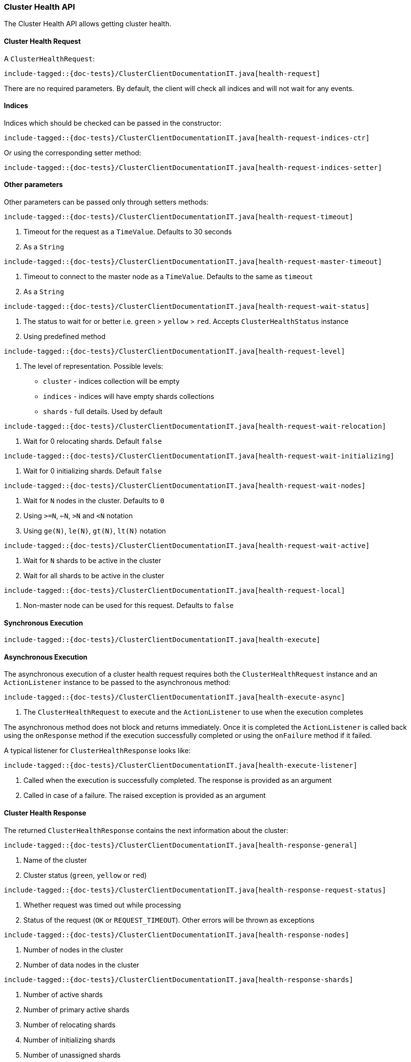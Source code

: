 [[java-rest-high-cluster-health]]
=== Cluster Health API

The Cluster Health API allows getting cluster health.

[[java-rest-high-cluster-health-request]]
==== Cluster Health Request

A `ClusterHealthRequest`:

["source","java",subs="attributes,callouts,macros"]
--------------------------------------------------
include-tagged::{doc-tests}/ClusterClientDocumentationIT.java[health-request]
--------------------------------------------------
There are no required parameters. By default, the client will check all indices and will not wait
for any events.

==== Indices

Indices which should be checked can be passed in the constructor:

["source","java",subs="attributes,callouts,macros"]
--------------------------------------------------
include-tagged::{doc-tests}/ClusterClientDocumentationIT.java[health-request-indices-ctr]
--------------------------------------------------

Or using the corresponding setter method:

["source","java",subs="attributes,callouts,macros"]
--------------------------------------------------
include-tagged::{doc-tests}/ClusterClientDocumentationIT.java[health-request-indices-setter]
--------------------------------------------------

==== Other parameters

Other parameters can be passed only through setters methods:

["source","java",subs="attributes,callouts,macros"]
--------------------------------------------------
include-tagged::{doc-tests}/ClusterClientDocumentationIT.java[health-request-timeout]
--------------------------------------------------
<1> Timeout for the request as a `TimeValue`. Defaults to 30 seconds
<2> As a `String`

["source","java",subs="attributes,callouts,macros"]
--------------------------------------------------
include-tagged::{doc-tests}/ClusterClientDocumentationIT.java[health-request-master-timeout]
--------------------------------------------------
<1> Timeout to connect to the master node as a `TimeValue`. Defaults to the same as `timeout`
<2> As a `String`

["source","java",subs="attributes,callouts,macros"]
--------------------------------------------------
include-tagged::{doc-tests}/ClusterClientDocumentationIT.java[health-request-wait-status]
--------------------------------------------------
<1> The status to wait for or better i.e. `green` > `yellow` > `red`. Accepts `ClusterHealthStatus` instance
<2> Using predefined method

["source","java",subs="attributes,callouts,macros"]
--------------------------------------------------
include-tagged::{doc-tests}/ClusterClientDocumentationIT.java[health-request-level]
--------------------------------------------------
<1> The level of representation. Possible levels:
- `cluster` - indices collection will be empty
- `indices` - indices will have empty shards collections
- `shards` - full details. Used by default

["source","java",subs="attributes,callouts,macros"]
--------------------------------------------------
include-tagged::{doc-tests}/ClusterClientDocumentationIT.java[health-request-wait-relocation]
--------------------------------------------------
<1> Wait for 0 relocating shards. Default `false`

["source","java",subs="attributes,callouts,macros"]
--------------------------------------------------
include-tagged::{doc-tests}/ClusterClientDocumentationIT.java[health-request-wait-initializing]
--------------------------------------------------
<1> Wait for 0 initializing shards. Default `false`

["source","java",subs="attributes,callouts,macros"]
--------------------------------------------------
include-tagged::{doc-tests}/ClusterClientDocumentationIT.java[health-request-wait-nodes]
--------------------------------------------------
<1> Wait for `N` nodes in the cluster. Defaults to `0`
<2> Using `>=N`, `<=N`, `>N` and `<N` notation
<3> Using `ge(N)`, `le(N)`, `gt(N)`, `lt(N)` notation

["source","java",subs="attributes,callouts,macros"]
--------------------------------------------------
include-tagged::{doc-tests}/ClusterClientDocumentationIT.java[health-request-wait-active]
--------------------------------------------------
<1> Wait for `N` shards to be active in the cluster
<2> Wait for all shards to be active in the cluster

["source","java",subs="attributes,callouts,macros"]
--------------------------------------------------
include-tagged::{doc-tests}/ClusterClientDocumentationIT.java[health-request-local]
--------------------------------------------------
<1> Non-master node can be used for this request. Defaults to `false`

[[java-rest-high-cluster-health-sync]]
==== Synchronous Execution

["source","java",subs="attributes,callouts,macros"]
--------------------------------------------------
include-tagged::{doc-tests}/ClusterClientDocumentationIT.java[health-execute]
--------------------------------------------------

[[java-rest-high-cluster-health-async]]
==== Asynchronous Execution

The asynchronous execution of a cluster health request requires both the
`ClusterHealthRequest` instance and an `ActionListener` instance to be
passed to the asynchronous method:

["source","java",subs="attributes,callouts,macros"]
--------------------------------------------------
include-tagged::{doc-tests}/ClusterClientDocumentationIT.java[health-execute-async]
--------------------------------------------------
<1> The `ClusterHealthRequest` to execute and the `ActionListener` to use
when the execution completes

The asynchronous method does not block and returns immediately. Once it is
completed the `ActionListener` is called back using the `onResponse` method
if the execution successfully completed or using the `onFailure` method if
it failed.

A typical listener for `ClusterHealthResponse` looks like:

["source","java",subs="attributes,callouts,macros"]
--------------------------------------------------
include-tagged::{doc-tests}/ClusterClientDocumentationIT.java[health-execute-listener]
--------------------------------------------------
<1> Called when the execution is successfully completed. The response is
provided as an argument
<2> Called in case of a failure. The raised exception is provided as an argument

[[java-rest-high-cluster-health-response]]
==== Cluster Health Response

The returned `ClusterHealthResponse` contains the next information about the
cluster:

["source","java",subs="attributes,callouts,macros"]
--------------------------------------------------
include-tagged::{doc-tests}/ClusterClientDocumentationIT.java[health-response-general]
--------------------------------------------------
<1> Name of the cluster
<2> Cluster status (`green`, `yellow` or `red`)

["source","java",subs="attributes,callouts,macros"]
--------------------------------------------------
include-tagged::{doc-tests}/ClusterClientDocumentationIT.java[health-response-request-status]
--------------------------------------------------
<1> Whether request was timed out while processing
<2> Status of the request (`OK` or `REQUEST_TIMEOUT`). Other errors will be thrown as exceptions

["source","java",subs="attributes,callouts,macros"]
--------------------------------------------------
include-tagged::{doc-tests}/ClusterClientDocumentationIT.java[health-response-nodes]
--------------------------------------------------
<1> Number of nodes in the cluster
<2> Number of data nodes in the cluster

["source","java",subs="attributes,callouts,macros"]
--------------------------------------------------
include-tagged::{doc-tests}/ClusterClientDocumentationIT.java[health-response-shards]
--------------------------------------------------
<1> Number of active shards
<2> Number of primary active shards
<3> Number of relocating shards
<4> Number of initializing shards
<5> Number of unassigned shards
<6> Number of unassigned shards that are currently being delayed
<7> Percent of active shards

["source","java",subs="attributes,callouts,macros"]
--------------------------------------------------
include-tagged::{doc-tests}/ClusterClientDocumentationIT.java[health-response-task]
--------------------------------------------------
<1> Maximum wait time of all tasks in the queue
<2> Number of currently pending tasks
<3> Number of async fetches that are currently ongoing

["source","java",subs="attributes,callouts,macros"]
--------------------------------------------------
include-tagged::{doc-tests}/ClusterClientDocumentationIT.java[health-response-indices]
--------------------------------------------------
<1> Detailed information about indices in the cluster